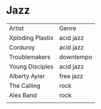 * Jazz
| Artist           | Genre     |
| Xploding Plastix | acid jazz |
| Corduroy         | acid jazz |
| Troublemakers    | downtempo |
| Young Disciples  | acid jazz |
| Alberty Ayler    | free jazz |
| The Calling      | rock      |
| Alex Band        | rock      |
|                  |           |
